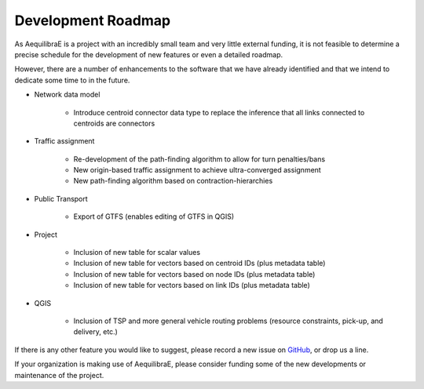 Development Roadmap
===================

As AequilibraE is a project with an incredibly small team and very little external
funding, it is not feasible to determine a precise schedule for the development
of new features or even a detailed roadmap.

However, there are a number of enhancements to the software that we have already
identified and that we intend to dedicate some time to in the future.

* Network data model

    * Introduce centroid connector data type to replace the inference that all links
      connected to centroids are connectors

* Traffic assignment

    * Re-development of the path-finding algorithm to allow for turn
      penalties/bans
    * New origin-based traffic assignment to achieve ultra-converged
      assignment
    * New path-finding algorithm based on contraction-hierarchies

* Public Transport

    * Export of GTFS (enables editing of GTFS in QGIS)

* Project

    * Inclusion of new table for scalar values
    * Inclusion of new table for vectors based on centroid IDs (plus metadata
      table)
    * Inclusion of new table for vectors based on node IDs (plus metadata table)
    * Inclusion of new table for vectors based on link IDs (plus metadata table)

* QGIS

    * Inclusion of TSP and more general vehicle routing problems (resource
      constraints, pick-up, and delivery, etc.)

If there is any other feature you would like to suggest, please record a new
issue on `GitHub <https://github.com/AequilibraE/aequilibrae/issues>`_, or drop
us a line.

If your organization is making use of AequilibraE, please consider funding some
of the new developments or maintenance of the project.